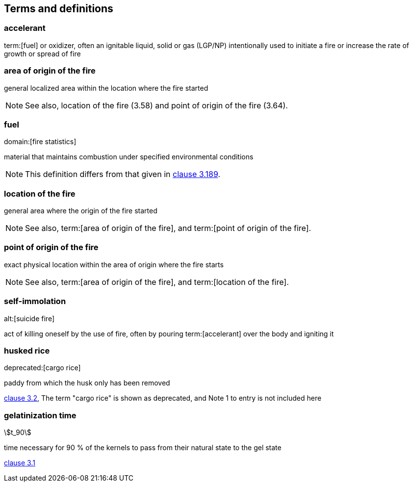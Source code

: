 
[[terms]]
== Terms and definitions

=== accelerant

term:[fuel] or oxidizer, often an ignitable liquid, solid or gas (LGP/NP) intentionally used to initiate a fire or increase the rate of growth or spread of fire


=== area of origin of the fire

general localized area within the location where the fire started

NOTE: See also, location of the fire (3.58) and point of origin of the fire (3.64).


=== fuel
domain:[fire statistics]

material that maintains combustion under specified environmental conditions

NOTE: This definition differs from that given in <<iso13943,clause 3.189>>.


=== location of the fire

general area where the origin of the fire started

NOTE: See also, term:[area of origin of the fire], and term:[point of origin of the fire].


=== point of origin of the fire

exact physical location within the area of origin where the fire starts

NOTE: See also, term:[area of origin of the fire], and term:[location of the fire].


=== self-immolation
alt:[suicide fire]

act of killing oneself by the use of fire, often by pouring term:[accelerant] over the body and igniting it



// Illustration-purpose terms (these are not included in ISO/TS 17755-2:2020(en) original standard)

=== husked rice
deprecated:[cargo rice]

paddy from which the husk only has been removed

[.source]
<<ISO7301,clause 3.2>>, The term "cargo rice" is shown as deprecated, and Note 1 to entry is not included here

=== gelatinization time
stem:[t_90]

time necessary for 90 % of the kernels to pass from their natural state to the gel state

[.source]
<<ISO14864,clause 3.1>>